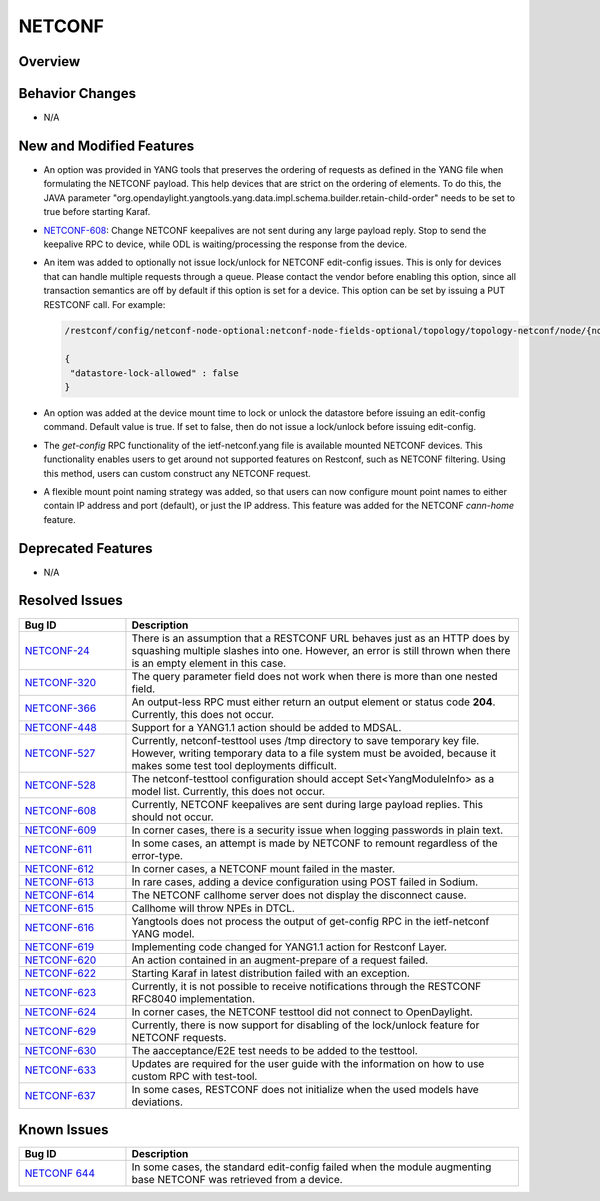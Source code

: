 =======
NETCONF
=======

Overview
========

Behavior Changes
================

* N/A

New and Modified Features
=========================

* An option was provided in YANG tools that preserves the ordering of requests as
  defined in the YANG file when formulating the NETCONF payload. This help devices
  that are strict on the ordering of elements. To do this, the JAVA parameter
  "org.opendaylight.yangtools.yang.data.impl.schema.builder.retain-child-order"
  needs to be set to true before starting Karaf.
* `NETCONF-608 <https://jira.opendaylight.org/browse/NETCONF-608>`_: Change
  NETCONF keepalives are not sent during any large payload reply. Stop to
  send the keepalive RPC to device, while ODL is waiting/processing the response
  from the device.
* An item was added to optionally not issue lock/unlock for NETCONF edit-config
  issues. This is only for devices that can handle multiple requests through a
  queue. Please contact the vendor before enabling this option, since all
  transaction semantics are off by default if this option is set for a device.
  This option can be set by issuing a PUT RESTCONF call. For example:

  .. code:: bash

   /restconf/config/netconf-node-optional:netconf-node-fields-optional/topology/topology-netconf/node/{node-id}/datastore-lock

   {
    "datastore-lock-allowed" : false
   }

* An option was added at the device mount time to lock or unlock the datastore
  before issuing an edit-config command. Default value is true. If set to false,
  then do not issue a lock/unlock before issuing edit-config.
* The *get-config* RPC functionality of the ietf-netconf.yang file is available
  mounted NETCONF devices. This functionality enables users to get around not
  supported features on Restconf, such as NETCONF filtering. Using this method,
  users can custom construct any NETCONF request.
* A flexible mount point naming strategy was added, so that users can now configure
  mount point names to either contain IP address and port (default), or just the IP address.
  This feature was added for the NETCONF *cann-home* feature.

Deprecated Features
===================

* N/A

Resolved Issues
===============

.. list-table::
   :widths: 15 55
   :header-rows: 1

   * - **Bug ID**
     - **Description**

   * - `NETCONF-24 <https://jira.opendaylight.org/browse/NETCONF-24>`_
     - There is an assumption that a RESTCONF URL behaves just as an HTTP does
       by squashing multiple slashes into one. However, an error is still thrown
       when there is an empty element in this case.
   * - `NETCONF-320 <https://jira.opendaylight.org/browse/NETCONF-320>`_
     - The query parameter field does not work when there is more than one nested field.
   * - `NETCONF-366 <https://jira.opendaylight.org/browse/NETCONF-366>`_
     - An output-less RPC must either return an output element or status code **204**.
       Currently, this does not occur.
   * - `NETCONF-448 <https://jira.opendaylight.org/browse/NETCONF-448>`_
     - Support for a YANG1.1 action should be added to MDSAL.
   * - `NETCONF-527 <https://jira.opendaylight.org/browse/NETCONF-527>`_
     - Currently, netconf-testtool uses /tmp directory to save temporary key file.
       However, writing temporary data to a file system must be avoided, because it
       makes some test tool deployments difficult.
   * - `NETCONF-528 <https://jira.opendaylight.org/browse/NETCONF-528>`_
     - The netconf-testtool configuration should accept Set<YangModuleInfo> as a model
       list. Currently, this does not occur.
   * - `NETCONF-608 <https://jira.opendaylight.org/browse/NETCONF-608>`_
     - Currently, NETCONF keepalives are sent during large payload replies.
       This should not occur.
   * - `NETCONF-609 <https://jira.opendaylight.org/browse/NETCONF-609>`_
     - In corner cases, there is a security issue when logging passwords
       in plain text.
   * - `NETCONF-611 <https://jira.opendaylight.org/browse/NETCONF-611>`_
     - In some cases, an attempt is made by NETCONF to remount regardless
       of the error-type.
   * - `NETCONF-612 <https://jira.opendaylight.org/browse/NETCONF-612>`_
     - In corner cases, a NETCONF  mount failed in the master.
   * - `NETCONF-613 <https://jira.opendaylight.org/browse/NETCONF-613>`_
     - In rare cases, adding a device configuration using POST failed in Sodium.
   * - `NETCONF-614 <https://jira.opendaylight.org/browse/NETCONF-614>`_
     - The NETCONF callhome server does not display the disconnect cause.
   * - `NETCONF-615 <https://jira.opendaylight.org/browse/NETCONF-615>`_
     - Callhome will throw NPEs in DTCL.
   * - `NETCONF-616 <https://jira.opendaylight.org/browse/NETCONF-616>`_
     - Yangtools does not process the output of get-config RPC in the
       ietf-netconf YANG model.
   * - `NETCONF-619 <https://jira.opendaylight.org/browse/NETCONF-619>`_
     - Implementing code changed for YANG1.1 action for Restconf Layer.
   * - `NETCONF-620 <https://jira.opendaylight.org/browse/NETCONF-620>`_
     - An action contained in an augment-prepare of a request failed.
   * - `NETCONF-622 <https://jira.opendaylight.org/browse/NETCONF-622>`_
     - Starting Karaf in latest distribution failed with an exception.
   * - `NETCONF-623 <https://jira.opendaylight.org/browse/NETCONF-623>`_
     - Currently, it is not possible to receive notifications through
       the RESTCONF RFC8040 implementation.
   * - `NETCONF-624 <https://jira.opendaylight.org/browse/NETCONF-624>`_
     - In corner cases, the NETCONF testtool did not connect to OpenDaylight.
   * - `NETCONF-629 <https://jira.opendaylight.org/browse/NETCONF-629>`_
     - Currently, there is now support for disabling of the lock/unlock
       feature for NETCONF requests.
   * - `NETCONF-630 <https://jira.opendaylight.org/browse/NETCONF-630>`_
     - The aacceptance/E2E test needs to be added to the testtool.
   * - `NETCONF-633 <https://jira.opendaylight.org/browse/NETCONF-633>`_
     - Updates are required for the user guide with the information on
       how to use custom RPC with test-tool.
   * - `NETCONF-637 <https://jira.opendaylight.org/browse/NETCONF-637>`_
     - In some cases, RESTCONF does not initialize when the used models
       have deviations.

Known Issues
============

.. list-table::
   :widths: 15 55
   :header-rows: 1

   * - **Bug ID**
     - **Description**

   * - `NETCONF 644 <https://jira.opendaylight.org/browse/NETCONF-644?jql=project%20%3D%20netconf%20AND%20type%20%3D%20Bug%20AND%20status%20!%3D%20%20Resolved)>`_
     - In some cases, the standard edit-config failed when the module augmenting base NETCONF
       was retrieved from a device.
